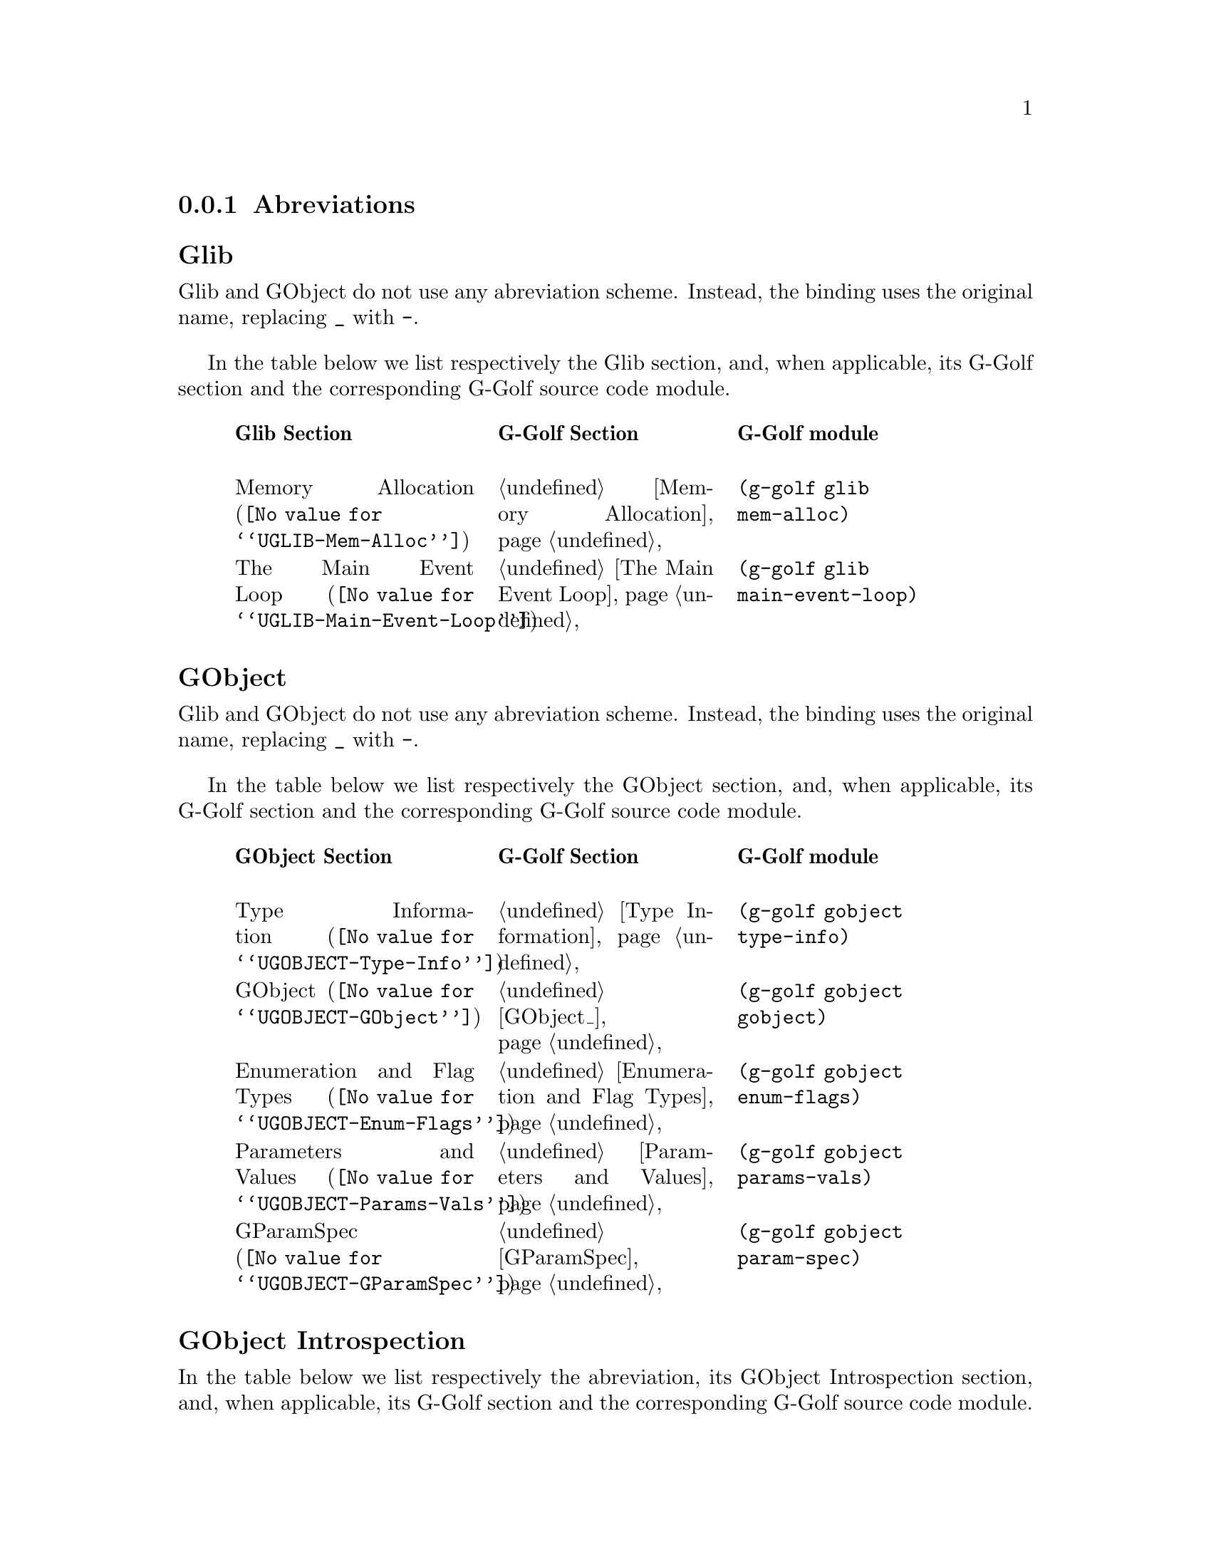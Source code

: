 @c -*-texinfo-*-
@c This is part of the GNU G-Golf Reference Manual.
@c Copyright (C) 2016 - 2018 Free Software Foundation, Inc.
@c See the file g-golf.texi for copying conditions.


@node Abreviations
@subsection Abreviations


@subheading Glib

Glib and GObject do not use any abreviation scheme. Instead, the binding
uses the original name, replacing @code{_} with @code{-}.

In the table below we list respectively the Glib section, and, when
applicable, its G-Golf section and the corresponding G-Golf source code
module.

@indentedblock
@multitable @columnfractions  .3 .3 .3
@headitem Glib Section @tab G-Golf Section @tab G-Golf module

@item
@uref{@value{UGLIB-Mem-Alloc}, Memory Allocation}
@tab @ref{Memory Allocation}
@tab @code{(g-golf glib mem-alloc)}

@item
@uref{@value{UGLIB-Main-Event-Loop}, The Main Event Loop}
@tab @ref{The Main Event Loop}
@tab @code{(g-golf glib main-event-loop)}

@end multitable
@end indentedblock


@subheading GObject

Glib and GObject do not use any abreviation scheme. Instead, the binding
uses the original name, replacing @code{_} with @code{-}.

In the table below we list respectively the GObject section, and, when
applicable, its G-Golf section and the corresponding G-Golf source code
module.

@indentedblock
@multitable @columnfractions .3 .3 .3
@headitem GObject Section @tab G-Golf Section @tab G-Golf module

@item
@uref{@value{UGOBJECT-Type-Info}, Type Information}
@tab @ref{Type Information}
@tab @code{(g-golf gobject type-info)}

@item
@uref{@value{UGOBJECT-GObject}, GObject}
@tab @ref{GObject_}
@tab @code{(g-golf gobject gobject)}

@item
@uref{@value{UGOBJECT-Enum-Flags}, Enumeration and Flag Types}
@tab @ref{Enumeration and Flag Types}
@tab @code{(g-golf gobject enum-flags)}

@item
@uref{@value{UGOBJECT-Params-Vals}, Parameters and Values}
@tab @ref{Parameters and Values}
@tab @code{(g-golf gobject params-vals)}

@item
@uref{@value{UGOBJECT-GParamSpec}, GParamSpec}
@tab @ref{GParamSpec}
@tab @code{(g-golf gobject param-spec)}

@c @item
@c @uref{@value{UGOBJECT-Gen-Vals}, Generic Values}
@c @tab @c @ref{Repository}
@c @tab @code{(g-golf gobject generic-values)}

@end multitable
@end indentedblock


@subheading GObject Introspection

In the table below we list respectively the abreviation, its GObject
Introspection section, and, when applicable, its G-Golf section and the
corresponding G-Golf source code module.

@indentedblock
@multitable @columnfractions .1 .2 .2 .3
@headitem Abr. @tab GI Section @tab G-Golf Section @tab G-Golf module

@item @code{-ir-}
@tab @uref{@value{UGIRepository}, GIRepository}
@tab @ref{Repository}
@tab @code{(g-golf gi repository)}

@item @code{-ct-}
@tab @uref{@value{UGIcommontypes}, common types}
@tab @ref{Common Types}
@tab @code{(g-golf gi common-types)}

@item @code{-bi-}
@tab @uref{@value{UGIBaseInfo}, GIBaseInfo}
@tab @ref{Base Info}
@tab @code{(g-golf gi base-info)}

@item @code{-ci-}
@tab @uref{@value{UGICallableInfo}, GICallableInfo}
@tab @ref{Callable Info}
@tab @code{(g-golf gi callable-info)}

@item @code{-fi-}
@tab @uref{@value{UGIFunctionInfo}, GIFunctionInfo}
@tab @ref{Function Info}
@tab @code{(g-golf gi function-info)}

@item @code{-cb-}
@tab @uref{@value{UGICallbackInfo}, GICallbackInfo}

@item @code{-si-}
@tab @uref{@value{UGISignalInfo}, GISignalInfo}

@item @code{-vf-}
@tab @uref{@value{UGIVFuncInfo}, GIVFuncInfo}

@item @code{-rt-}
@tab @uref{@value{UGIRegisteredTypeInfo}, GIRegisteredTypeInfo}
@tab @ref{Registered Type Info}
@tab @code{(g-golf gi registered-type-info)}

@item @code{-ei-}
@tab @uref{@value{UGIEnumInfo}, GIEnumInfo}
@tab @ref{Enum Info}
@tab @code{(g-golf gi enum-info)}

@item @code{-st-}
@tab @uref{@value{UGIStructInfo}, GIStructInfo}

@item @code{-ui-}
@tab @uref{@value{UGIUnionInfo}, GIUnionInfo}

@item @code{-oi-}
@tab @uref{@value{UGIObjectInfo}, GIObjectInfo}
@tab @ref{Object Info}
@tab @code{(g-golf gi object-info)}

@item @code{-ii-}
@tab @uref{@value{UGIInterfaceInfo}, GIInterfaceInfo}

@item @code{-ai-}
@tab @uref{@value{UGIArgInfo}, GIArgInfo}
@tab @ref{Arg Info}
@tab @code{(g-golf gi arg-info)}

@item @code{-ct-}
@tab @uref{@value{UGIConstantInfo}, GIConstantInfo}

@item @code{-fi-}
@tab @uref{@value{UGIFieldInfo}, GIFieldInfo}

@item @code{-pi-}
@tab @uref{@value{UGIPropertyInfo}, GIPropertyInfo}
@tab @ref{Property Info}
@tab @code{(g-golf gi property-info)}

@item @code{-ti-}
@tab @uref{@value{UGITypeInfo}, GITypeInfo}
@tab @ref{Type Info}
@tab @code{(g-golf gi type-info)}

@item @code{-vi-}
@tab @uref{@value{UGIValueInfo}, GIValueInfo}
@tab n/a
@tab @code{(g-golf gi enum-info)}

@end multitable
@end indentedblock
